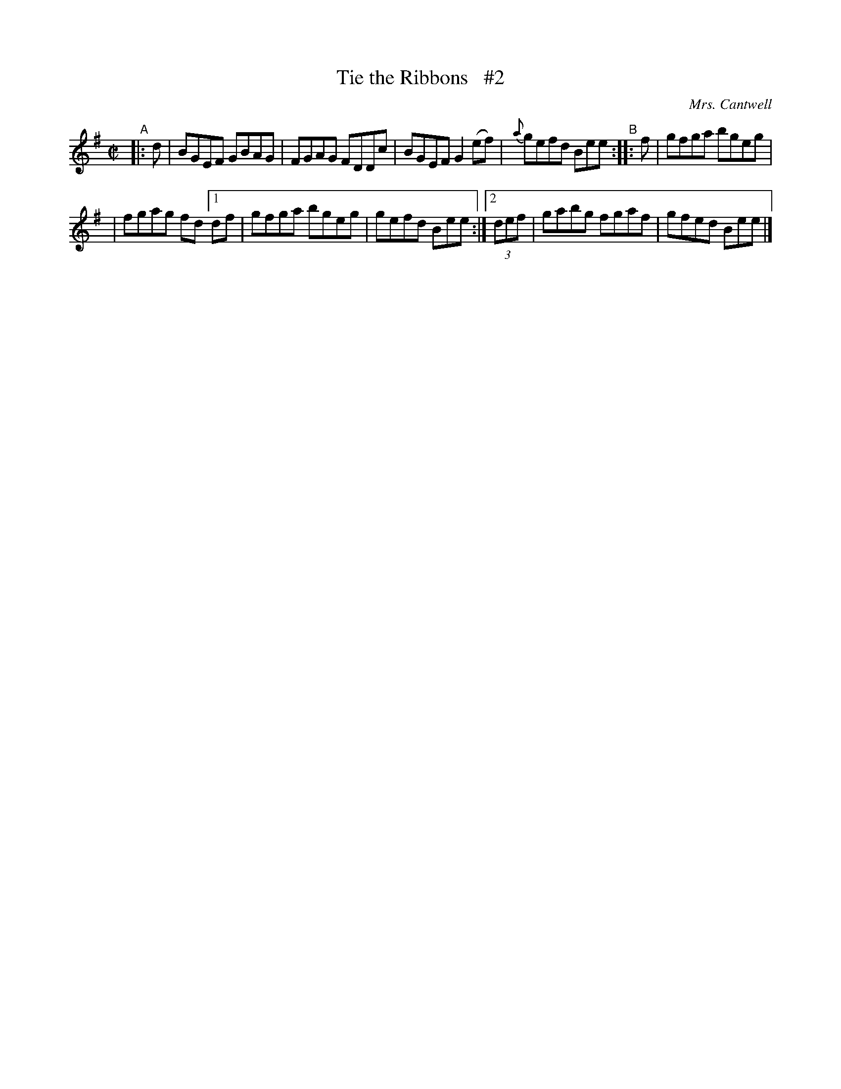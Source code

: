 X: 1352
T: Tie the Ribbons   #2
R: reel
%S: s:4 b:16(4+4+4+4)
B: O'Neill's 1850 #1352
O: Mrs. Cantwell
Z: Trish O'Neil
N: Compacted via repeats and multiple endings [JC]
M: C|
L: 1/8
K: Em
"^A"|: d | BGEF GBAG | FGAG FDDc | BGEF G2(ef) | {a}gefd Bee "^B":: f | gfga bgeg |
| fgag fd [1 df | gfga bgeg | gefd Bee :| [2 (3def | gabg fgaf | gfed Bee |]
